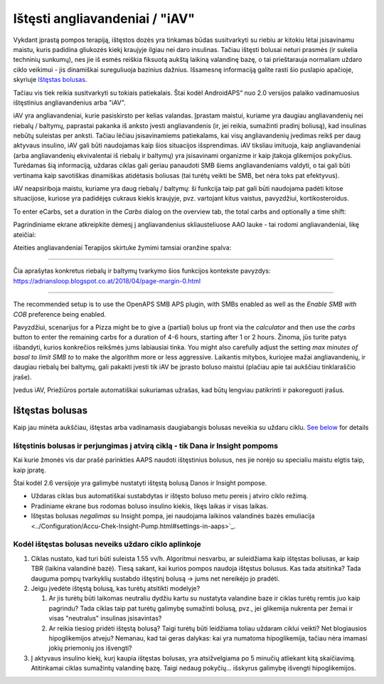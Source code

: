 Ištęsti angliavandeniai / "iAV"
**************************************************
Vykdant įprastą pompos terapiją, ištęstos dozės yra tinkamas būdas susitvarkyti su riebiu ar kitokiu lėtai įsisavinamu maistu, kuris padidina gliukozės kiekį kraujyje ilgiau nei daro insulinas. Tačiau ištęsti bolusai neturi prasmės (ir sukelia techninių sunkumų), nes jie iš esmės reiškia fiksuotą aukštą laikiną valandinę bazę, o tai prieštarauja normaliam uždaro ciklo veikimui - jis dinamiškai sureguliuoja bazinius dažnius. Išsamesnę informaciją galite rasti šio puslapio apačioje, skyriuje `Ištęstas bolusas <../Usage/Extended-Carbs.html#extended-bolus>`_.

Tačiau vis tiek reikia susitvarkyti su tokiais patiekalais. Štai kodėl AndroidAPS“ nuo 2.0 versijos palaiko vadinamuosius ištęstinius angliavandenius arba "iAV".

iAV yra angliavandeniai, kurie pasiskirsto per kelias valandas. Įprastam maistui, kuriame yra daugiau angliavandenių nei riebalų / baltymų, paprastai pakanka iš anksto įvesti angliavandenis (ir, jei reikia, sumažinti pradinį boliusą), kad insulinas nebūtų suleistas per anksti.  Tačiau lėčiau įsisavinamiems patiekalams, kai visų angliavandenių įvedimas reikš per daug aktyvaus insulino, iAV gali būti naudojamas kaip šios situacijos išsprendimas. iAV tiksliau imituoja, kaip angliavandeniai (arba angliavandenių ekvivalentai iš riebalų ir baltymų) yra įsisavinami organizme ir kaip įtakoja glikemijos pokyčius. Turėdamas šią informaciją, uždaras ciklas gali geriau panaudoti SMB šiems angliavandeniams valdyti, o tai gali būti vertinama kaip savotiškas dinamiškas atidėtasis boliusas (tai turėtų veikti be SMB, bet nėra toks pat efektyvus).

iAV neapsiriboja maistu, kuriame yra daug riebalų / baltymų: ši funkcija taip pat gali būti naudojama padėti kitose situacijose, kuriose yra padidėjęs cukraus kiekis kraujyje, pvz. vartojant kitus vaistus, pavyzdžiui, kortikosteroidus.

To enter eCarbs, set a duration in the *Carbs* dialog on the overview tab, the total carbs and optionally a time shift:

.. image:: ../images/eCarbs_Dialog.png
  :alt: Įveskite angliavandenius

Pagrindiniame ekrane atkreipkite dėmesį į angliavandenius skliausteliuose AAO lauke - tai rodomi angliavandeniai, likę ateičiai:

.. image:: ../images/eCarbs_Graph.png
  :alt: iAV grafike

Ateities angliavandeniai Terapijos skirtuke žymimi tamsiai oranžine spalva:

.. image:: ../images/eCarbs_Treatment.png
  :alt: ateities iAV Terapijos skirtuke


-----

Čia aprašytas konkretus riebalų ir baltymų tvarkymo šios funkcijos kontekste pavyzdys: `https://adriansloop.blogspot.co.at/2018/04/page-margin-0.html <https://adriansloop.blogspot.co.at/2018/04/page-margin-0.html>`_

-----

The recommended setup is to use the OpenAPS SMB APS plugin, with SMBs enabled as well as the *Enable SMB with COB* preference being enabled.

Pavyzdžiui, scenarijus for a Pizza might be to give a (partial) bolus up front via the *calculator* and then use the *carbs* button to enter the remaining carbs for a duration of 4-6 hours, starting after 1 or 2 hours. Žinoma, jūs turite patys išbandyti, kurios konkrečios reikšmės jums labiausiai tinka. You might also carefully adjust the setting *max minutes of basal to limit SMB to* to make the algorithm more or less aggressive.
Laikantis mitybos, kuriojee mažai angliavandenių, ir daugiau riebalų bei baltymų, gali pakakti įvesti tik iAV be įprasto boluso maistui (plačiau apie tai aukščiau tinklaraščio įraše).

Įvedus iAV, Priežiūros portale automatiškai sukuriamas užrašas, kad būtų lengviau patikrinti ir pakoreguoti įrašus.

Ištęstas bolusas
==================================================
Kaip jau minėta aukščiau, ištęstas arba vadinamasis daugiabangis bolusas neveikia su uždaru ciklu. `See below <../Usage/Extended-Carbs.html#why-extended-boluses-won-t-work-in-a-closed-loop-environment>`_ for details

Ištęstinis bolusas ir perjungimas į atvirą ciklą - tik Dana ir Insight pompoms
-----------------------------------------------------------------------------
Kai kurie žmonės vis dar prašė parinkties AAPS naudoti ištęstinius bolusus, nes jie norėjo su specialiu maistu elgtis taip, kaip įpratę. 

Štai kodėl 2.6 versijoje yra galimybė nustatyti ištęstą bolusą Danos ir Insight pompose. 

* Uždaras ciklas bus automatiškai sustabdytas ir ištęsto boluso metu pereis į atviro ciklo režimą. 
* Pradiniame ekrane bus rodomas boluso insulino kiekis, likęs laikas ir visas laikas.
* Ištęstas bolusas *negalimas* su Insight pompa, jei naudojama laikinos valandinės bazės emuliacija <../Configuration/Accu-Chek-Insight-Pump.html#settings-in-aaps>`_. 

.. image:: ../images/ExtendedBolus2_6.png
  :alt: Ištęstas bolusas AAPS 2.6

Kodėl ištęstas bolusas neveiks uždaro ciklo aplinkoje
----------------------------------------------------------------------------------------------------
1. Ciklas nustato, kad turi būti suleista 1.55 vv/h. Algoritmui nesvarbu, ar suleidžiama kaip ištęstas boliusas, ar kaip TBR (laikina valandinė bazė). Tiesą sakant, kai kurios pompos naudoja ištęstus bolusus. Kas tada atsitinka? Tada dauguma pompų tvarkyklių sustabdo ištęstinį bolusą -> jums net nereikėjo jo pradėti.
2. Jeigu įvedėte ištęstą bolusą, kas turėtų atsitikti modelyje?

   1. Ar jis turėtų būti laikomas neutraliu dydžiu kartu su nustatyta valandine baze ir ciklas turėtų remtis juo kaip pagrindu? Tada ciklas taip pat turėtų galimybę sumažinti bolusą, pvz., jei glikemija nukrenta per žemai ir visas "neutralus" insulinas įsisavintas?
   2. Ar reikia tiesiog pridėti ištęstą bolusą? Taigi turėtų būti leidžiama toliau uždaram ciklui veikti? Net blogiausios hipoglikemijos atveju? Nemanau, kad tai geras dalykas: kai yra numatoma hipoglikemija, tačiau nėra imamasi jokių priemonių jos išvengti?
   
3. Į aktyvaus insulino kiekį, kurį kaupia ištęstas bolusas, yra atsižvelgiama po 5 minučių atliekant kitą skaičiavimą. Atitinkamai ciklas sumažintų valandinę bazę. Taigi nedaug pokyčių... išskyrus galimybę išvengti hipoglikemijos.
